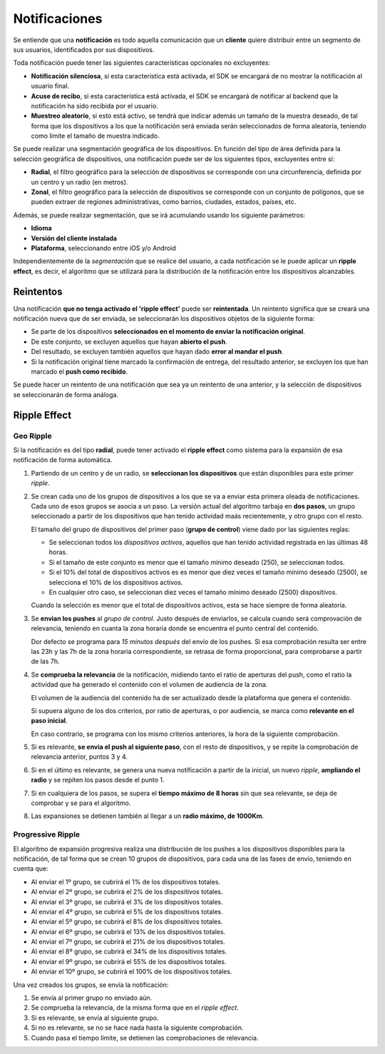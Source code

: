 ==============
Notificaciones
==============

Se entiende que una **notificación** es todo aquella comunicación que un **cliente** quiere distribuir entre
un segmento de sus usuarios, identificados por sus dispositivos.

Toda notificación puede tener las siguientes características opcionales no excluyentes:

- **Notificación silenciosa**, si esta característica está activada, el SDK se encargará de no mostrar la notificación al usuario final.
- **Acuse de recibo**, si esta característica está activada, el SDK se encargará de notificar al backend que la notificación ha sido recibida por el usuario.
- **Muestreo aleatorio**, si esto está activo, se tendrá que indicar además un tamaño de la muestra deseado, de tal forma que los dispositivos a los que la notificación será enviada serán seleccionados de forma aleatoria, teniendo como límite el tamaño de muestra indicado.

Se puede realizar una segmentación geográfica de los dispositivos. En función del tipo de área definida para la
selección geográfica de dispositivos, una notificación puede ser de los siguientes tipos, excluyentes entre sí:

- **Radial**, el filtro geográfico para la selección de dispositivos se corresponde con una circunferencia, definida por un centro y un radio (en metros).
- **Zonal**, el filtro geográfico para la selección de dispositivos se corresponde con un conjunto de polígonos, que se pueden extraer de regiones administrativas, como barrios, ciudades, estados, países, etc.

Además, se puede realizar segmentación, que se irá acumulando usando los siguiente parámetros:

- **Idioma**
- **Versión del cliente instalada**
- **Plataforma**, seleccionando entre iOS y/o Android

Independientemente de la *segmentación* que se realice del usuario, a cada notificación se le puede aplicar un
**ripple effect**, es decir, el algoritmo que se utilizará para la distribución de la notificación entre los
dispositivos alcanzables.

Reintentos
----------

Una notificación **que no tenga activado el 'ripple effect'** puede ser **reintentada**. Un reintento significa
que se creará una notificación nueva que de ser enviada, se seleccionarán los dispositivos objetos de la
siguiente forma:

- Se parte de los dispositivos **seleccionados en el momento de enviar la notificación original**.
- De este conjunto, se excluyen aquellos que hayan **abierto el push**.
- Del resultado, se excluyen también aquellos que hayan dado **error al mandar el push**.
- Si la notificación original tiene marcado la confirmación de entrega, del resultado anterior, se excluyen los que han marcado el **push como recibido**.

Se puede hacer un reintento de una notificación que sea ya un reintento de una anterior, y la selección de
dispositivos se seleccionarán de forma análoga.


Ripple Effect
-------------

Geo Ripple
^^^^^^^^^^

Si la notificación es del tipo **radial**, puede tener activado el **ripple effect** como sistema
para la expansión de esa notificación de forma automática.

.. image:: ../_static/images/ripple_effect.png

1. Partiendo de un centro y de un radio, se **seleccionan los dispositivos** que están disponibles para este primer *ripple*.

2. Se crean cada uno de los grupos de dispositivos a los que se va a enviar esta primera oleada de notificaciones. Cada uno de esos grupos se asocia a un paso. La versión actual del algoritmo tarbaja en **dos pasos**, un grupo seleccionado a partir de los dispositivos que han tenido actividad maás recientemente, y otro grupo con el resto.

   El tamaño del grupo de dispositivos del primer paso (**grupo de control**) viene dado por las siguientes reglas:

   - Se seleccionan todos los *dispositivos activos*, aquellos que han tenido actividad registrada en las últimas 48 horas.
   - Si el tamaño de este conjunto es menor que el tamaño mínimo deseado (250), se seleccionan todos.
   - Si el 10% del total de dispositivos activos es es menor que diez veces el tamaño mínimo deseado (2500), se selecciona el 10% de los dispositivos activos.
   - En cualquier otro caso, se seleccionan diez veces el tamaño mínimo deseado (2500) dispositivos.

   Cuando la selección es menor que el total de dispositivos activos, esta se hace siempre de forma aleatoria.

3. Se **envian los pushes** al *grupo de control*. Justo después de enviarlos, se calcula cuando será comprovación de relevancia, teniendo en cuanta la zona horaria donde se encuentra el punto central del contenido.

   Dor defecto se programa para *15 minutos después* del envío de los pushes. Si esa comprobación resulta ser entre las 23h y las 7h de la zona horaria correspondiente, se retrasa de forma proporcional, para comprobarse a partir de las 7h.

4. Se **comprueba la relevancia** de la notificación, midiendo tanto el ratio de aperturas del push, como el ratio la actividad que ha generado el contenido con el volumen de audiencia de la zona.

   El volumen de la audiencia del contenido ha de ser actualizado desde la plataforma que genera el contenido.

   Si supuera alguno de los dos criterios, por ratio de aperturas, o por audiencia, se marca como **relevante en el paso inicial**.

   En caso contrario, se programa con los mismo criterios anteriores, la hora de la siguiente comprobación.

5. Si es relevante, **se envia el push al siguiente paso**, con el resto de dispositivos, y se repite la comprobación de relevancia anterior, puntos 3 y 4.

6. Si en el último es relevante, se genera una nueva notificación a partir de la inicial, un nuevo *ripple*, **ampliando el radio** y se repiten los pasos desde el punto 1.

7. Si en cualquiera de los pasos, se supera el **tiempo máximo de 8 horas** sin que sea relevante, se deja de comprobar y se para el algoritmo.

8. Las expansiones se detienen también al llegar a un **radio máximo, de 1000Km**.


Progressive Ripple
^^^^^^^^^^^^^^^^^^

El algoritmo de expansión progresiva realiza una distribución de los pushes a los dispositivos disponibles para la
notificación, de tal forma que se crean 10 grupos de dispositivos, para cada una de las fases de envío,
teniendo en cuenta que:

- Al enviar el 1º grupo, se cubrirá el 1% de los dispositivos totales.
- Al enviar el 2º grupo, se cubrirá el 2% de los dispositivos totales.
- Al enviar el 3º grupo, se cubrirá el 3% de los dispositivos totales.
- Al enviar el 4º grupo, se cubrirá el 5% de los dispositivos totales.
- Al enviar el 5º grupo, se cubrirá el 8% de los dispositivos totales.
- Al enviar el 6º grupo, se cubrirá el 13% de los dispositivos totales.
- Al enviar el 7º grupo, se cubrirá el 21% de los dispositivos totales.
- Al enviar el 8º grupo, se cubrirá el 34% de los dispositivos totales.
- Al enviar el 9º grupo, se cubrirá el 55% de los dispositivos totales.
- Al enviar el 10º grupo, se cubrirá el 100% de los dispositivos totales.

Una vez creados los grupos, se envía la notificación:

1. Se envía al primer grupo no enviado aún.
2. Se comprueba la relevancia, de la misma forma que en el *ripple effect*.
3. Si es relevante, se envía al siguiente grupo.
4. Si no es relevante, se no se hace nada hasta la siguiente comprobación.
5. Cuando pasa el tiempo límite, se detienen las comprobaciones de relevancia.

.. image:: ../_static/images/progressive.png
